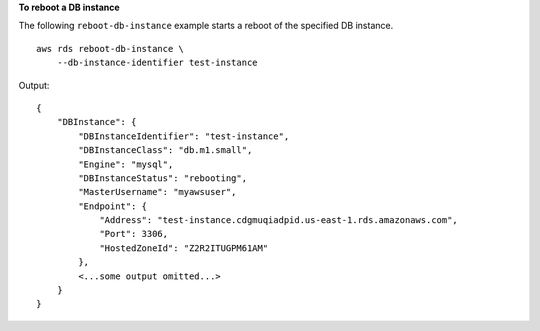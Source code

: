 **To reboot a DB instance**

The following ``reboot-db-instance`` example starts a reboot of the specified DB instance. ::

    aws rds reboot-db-instance \
        --db-instance-identifier test-instance

Output::

    {
        "DBInstance": {
            "DBInstanceIdentifier": "test-instance",
            "DBInstanceClass": "db.m1.small",
            "Engine": "mysql",
            "DBInstanceStatus": "rebooting",
            "MasterUsername": "myawsuser",
            "Endpoint": {
                "Address": "test-instance.cdgmuqiadpid.us-east-1.rds.amazonaws.com",
                "Port": 3306,
                "HostedZoneId": "Z2R2ITUGPM61AM"
            },
            <...some output omitted...>
        }
    }
